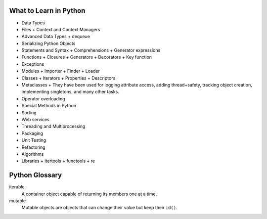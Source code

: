 What to Learn in Python
=======================

* Data Types
* Files
  + Context and Context Managers
* Advanced Data Types
  + dequeue
* Serializing Python Objects
* Statements and Syntax
  + Comprehensions
  + Generator expressions
* Functions
  + Closures
  + Generators
  + Decorators
  + Key function
* Exceptions
* Modules
  + Importer
  + Finder
  + Loader
* Classes
  + Iterators
  + Properties
  + Descriptors
* Metaclasses
  + They have been used for logging attribute access, adding thread+safety, tracking object creation, implementing singletons, and many other tasks.
* Operator overloading
* Special Methods in Python
* Sorting
* Web services
* Threading and Multiprocessing
* Packaging
* Unit Testing
* Refactoring
* Algorithms
* Libraries
  + itertools
  + functools
  + re

Python Glossary
===============
iterable 
  A container object capable of returning its members one at a time.
mutable 
  Mutable objects are objects that can change their value but keep their ``id()``.

